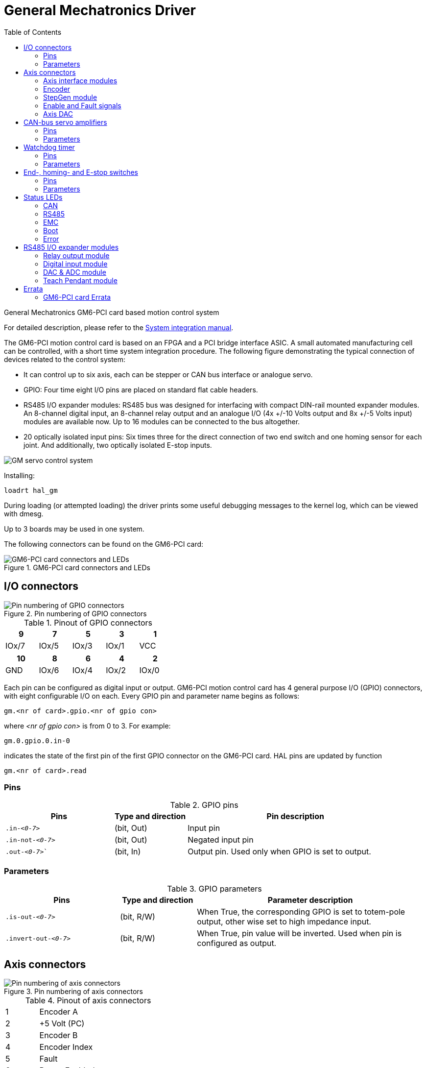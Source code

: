 :lang: en
:toc:

[[cha:gm-driver]]
= General Mechatronics Driver

// Custom lang highlight
// must come after the doc title, to work around a bug in asciidoc 8.6.6
:ini: {basebackend@docbook:'':ini}
:hal: {basebackend@docbook:'':hal}
:ngc: {basebackend@docbook:'':ngc}

General Mechatronics GM6-PCI card based motion control system

For detailed description, please refer to the http://www.generalmechatronics.com/data/products/robot_controller/PCI_UserManual_eng.pdf[System integration manual].

The GM6-PCI motion control card is based on an FPGA and a PCI bridge
interface ASIC. A small automated manufacturing cell can be controlled,
with a short time system integration procedure. The following figure
demonstrating the typical connection of devices related to the control
system:

* It can control up to six axis, each can be stepper or CAN bus
  interface or analogue servo.

* GPIO: Four time eight I/O pins are placed on standard flat cable headers.

* RS485 I/O expander modules: RS485 bus was designed for interfacing
  with compact DIN-rail mounted expander modules. An 8-channel digital input,
  an 8-channel relay output and an analogue I/O (4x +/-10 Volts output and 8x
  +/-5 Volts input) modules are available now. Up to 16 modules can be
  connected to the bus altogether.

* 20 optically isolated input pins: Six times three for the direct
  connection of two end switch and one homing sensor for each joint. And
  additionally, two optically isolated E-stop inputs.

image::images/GMsystem.png["GM servo control system",align="center",scaledwidth="70%"]

Installing:

[source,{hal}]
----
loadrt hal_gm
----

During loading (or attempted loading) the driver prints some useful
debugging messages to the kernel log, which can be viewed with dmesg.

Up to 3 boards may be used in one system.

The following connectors can be found on the GM6-PCI card:

.GM6-PCI card connectors and LEDs(((pci-card connectors)))
image::images/GM_PCIpinout.png["GM6-PCI card connectors and LEDs",align="center",scaledwidth="70%"]


== I/O connectors

.Pin numbering of GPIO connectors(((pin-numbering-gpio)))
image::images/GM_IOpinout.png["Pin numbering of GPIO connectors",align="center"]

.Pinout of GPIO connectors
[width="40%",options="header",cols="5*^"]
|===
| 9     | 7     | 5     | 3     | 1
| IOx/7 | IOx/5 | IOx/3 | IOx/1 | VCC
|===

[width="40%",options="header",cols="5*^"]
|===
| 10  | 8     | 6     | 4     | 2
| GND | IOx/6 | IOx/4 | IOx/2 | IOx/0
|===

Each pin can be configured as digital input or output.
GM6-PCI motion control card has 4 general purpose I/O
(GPIO) connectors, with eight configurable I/O on each.
Every GPIO pin and parameter name begins as follows:

----
gm.<nr of card>.gpio.<nr of gpio con>
----

where _<nr of gpio con>_ is from 0 to 3. For example:

----
gm.0.gpio.0.in-0
----

indicates the state of the first pin of the first GPIO
connector on the GM6-PCI card. HAL pins are updated by function

----
gm.<nr of card>.read
----

=== Pins

.GPIO pins
[width="100%",options="header",cols="<3,^2,<6"]
|===
| Pins     | Type and direction | Pin description
m| .in-_<0-7>_     | (bit, Out) | Input pin
m| .in-not-_<0-7>_ | (bit, Out) | Negated input pin
m| .out-_<0-7>_`   | (bit, In)  | Output pin. Used only when GPIO is set to output.
|===

=== Parameters

.GPIO parameters
[width="100%",options="header",cols="<3,^2,<6"]
|===
| Pins                 | Type and direction | Parameter description
m| .is-out-_<0-7>_     | (bit, R/W)         | When True, the corresponding GPIO is set to totem-pole output, other wise set to high impedance input.
m| .invert-out-_<0-7>_ | (bit, R/W)         | When True, pin value will be inverted. Used when pin is configured as output.
|===

== Axis connectors

.Pin numbering of axis connectors(((pin-numbering-axis)))
image::images/GM_AXISpinout.png["Pin numbering of axis connectors",align="center"]

.Pinout of axis connectors
[width="40%",cols="^1,<4"]
|===
|  1 | Encoder A
|  2 | +5 Volt (PC)
|  3 | Encoder B
|  4 | Encoder Index
|  5 | Fault
|  6 | Power Enabled
|  7 | Step/CCW/B
|  8 | Direction/CW/A
|  9 | Ground (PC)
| 10 | DAC serial line
|===
=== Axis interface modules

Small sized DIN rail mounted interface modules gives easy way of connecting
different types of servo modules to the axis connectors.
Seven different system configurations are presented in the
http://www.generalmechatronics.com/data/products/robot_controller/PCI_UserManual_eng.pdf[System integration manual]
for evaluating typical applications. Also the detailed description of the
Axis modules can be found in the System integration manual.

For evaluating the appropriate servo-drive structure the modules
have to be connected as the following block diagram shows:

.Servo axis interfaces(((axis-interface)))
image::images/GM_AxisInterface.png["Servo axis interfaces",align="center",scaledwidth="100%"]


=== Encoder

The GM6-PCI motion control card has six encoder modules.
Each encoder module has three channels:

 * Channel-A
 * Channel-B
 * Channel-I (index)

It is able to count quadrature encoder signals or step/dir signals.
Each encoder module is connected to the inputs of the corresponding
RJ50 axis connector.

Every encoder pin and parameter name begins as follows:

----
gm.<nr of card>.encoder.<nr of axis>
----

where _<nr of axis>_ is from 0 to 5. For example:

----
gm.0.encoder.0.position
----

refers to the position of encoder module of axis 0.

The GM6-PCI card counts the encoder signal independently from LinuxCNC.
HAL pins are updated by function:

----
gm.<nr of card>.read
----

.Encoder pins
[width="80%",options="header",cols="<3,^2,<6"]
|===
| Pins            | Type and direction | Pin description
m| .reset         | (bit, In)          | When True, resets counts and position to zero.
m| .rawcounts     | (s32, Out)         | The raw count is the counts, but unaffected by reset or the index pulse.
m| .counts        | (s32, Out)         | Position in encoder counts.
m| .position      | (float, Out)       | Position in scaled units (=.counts/.position-scale).
m| .index-enabled | (bit, IO)          |
When True, counts and position are rounded or reset (depends on index-mode) on next rising edge of channel-I.
Every time position is reset because of Index, index-enabled pin is set to 0 and remain 0 until connected HAL pin does not set it.
m| .velocity      | (float, Out)       |
Velocity in scaled units per second.
GM encoder uses high frequency hardware timer to measure time between encoder pulses in order to calculate velocity.
It greatly reduces quantization noise as compared to simply differentiating the position output.
When the measured velocity is below min-speed-estimate, the velocity output is 0.
|===

.Encoder parameters
[width="80%",options="header",cols="<3,^2,<6"]
|===
| Parameters           | Type and Read/Write | Parameter description
m| .counter-mode       | (bit, R/W)          |
When True, the counter counts each rising edge of the channel-A input to the direction determined by channel-B.
This is useful for counting the output of a single channel (non-quadrature) or step/dir signal sensor.
When false, it counts in quadrature mode.
m| .index-mode         | (bit, R/W)          |
When True and `.index-enabled` is also true, `.counts` and `.position` are rounded (based on `.counts-per-rev`) at rising edge of channel-I.
This is useful to correct few pulses error caused by noise.
In round mode, it is essential to set `.counts-per-rev` parameter correctly.
When `.index-mode` is False and `.index-enabled` is true, `.counts` and `.position` are reset at channel-I pulse.
m| .counts-per-rev     | (s32, R/V)          |
Determine how many counts are between two index pulses.
It is used only in round mode, so when both `.index-enabled` and `.index-mode` parameters are True.
GM encoder process encoder signal in 4x mode, so for example in case of a 500 CPR encoder it should be set to 2000.
This parameter can be easily measured by setting `.index-enabled` to True and `.index-mode` to False (so that `.counts` resets at channel-I pulse), than move axis by hand and see the maximum magnitude of `.counts` pin in halmeter.
m| .index-invert       | (bit, R/W)          |
When True, channel-I event (reset or round) occur on falling edge of channel-I signal, otherwise on rising edge.
m| .min-speed-estimate | (float, R/W)        |
Determine the minimum measured velocity magnitude at which `.velocity` will be set as nonzero.
Setting this parameter too low will cause it to take a long time for velocity to go to zero after encoder pulses have stopped arriving.
m| .position-scale     | (float, R/W)        |
Scale in counts per length unit, `.position` = `.counts` / `.position-scale`.
For example, if position-scale is 2000, then 1000 counts of the encoder will produce a position of 0.5 units.
|===

.HAL example

Setting encoder module of axis 0 to receive 500 CPR quadrature encoder signal and use reset to round position.

----
setp gm.0.encoder.0.counter-mode 0         # 0: quad, 1: stepDir
setp gm.0.encoder.0.index-mode 1           # 0: reset pos at index, 1:round pos at index
setp gm.0.encoder.0.counts-per-rev 2000      # GM process encoder in 4x mode, 4x500=2000
setp gm.0.encoder.0.index-invert 0
setp gm.0.encoder.0.min-speed-estimate 0.1 # in position unit/s
setp gm.0.encoder.0.position-scale 20000   # 10 encoder rev cause the machine to
                                             move one position unit (10x2000)
----

Connect encoder position to LinuxCNC position feedback:

----
net Xpos-fb gm.0.encoder.0.position => joint.0.motor-pos-fb
----

=== StepGen module

The GM6-PCI motion control card has six StepGen modules, one for each joint.
Each module has two output signals. It can produce Step/Direction,
Up/Down or Quadrature (A/B) pulses. Each StepGen module is connected
to the pins of the corresponding RJ50 axis connector.

Every StepGen pin and parameter name begins as follows:

----
gm.<nr of card>.stepgen.<nr of axis>
----

where _<nr of axis>_ is from 0 to 5. For example:

----
gm.0.stepgen.0.position-cmd
----

refers to the position command of StepGen module of axis 0 on card 0.

The GM6-PCI card generates step pulses independently from LinuxCNC.
HAL pins are updated by function

----
gm.<nr of card>.write
----

.StepGen module pins
[width="80%",options="header",cols="<3,^2,<6"]
|===
| Pins           | Type and direction | Pin description
m| .enable       | (bit, In)          | StepGen produces pulses only when this pin is true.
m| .count-fb     | (s32, Out)         | Position feedback in counts unit.
m| .position-fb  | (float, Out)       | Position feedback in position unit.
m| .position-cmd | (float, In)        | Commanded position in position units. Used in position mode only.
m| .velocity-cmd | (float, In)        | Commanded velocity in position units per second. Used in velocity mode only.
|===

.StepGen module parameters
[width="80%",options="header",cols="<3,^2,<6"]
|===
| Parameters           | Type and Read/Write | Parameter description
m| .step-type         | (u32, R/W)          |
When 0, module produces Step/Dir signal.
When 1, it produces Up/Down step signals.
And when it is 2, it produces quadrature output signals.
m| .control-type      | (bit, R/W)          |
When True, `.velocity-cmd` is used as reference and velocity control calculate pulse rate output.
When False, `.position-cmd` is used as reference and position control calculate pulse rate output.
m| .invert-step1      | (bit, R/W)          | Invert the output of channel 1 (Step signal in StepDir mode)
m| .invert-step2      | (bit, R/W)          | Invert the output of channel 2 (Dir signal in StepDir mode)
m| .maxvel            | (float, R/W)        | Maximum velocity in position units per second. If it is set to 0.0,
  `.maxvel` parameter is ignored.
m| .maxaccel          | (float, R/W)        | Maximum acceleration in position units per second squared. If
  it is set to 0.0, `.maxaccel` parameter is ignored.
m| .position-scale    | (float, R/W)        | Scale in steps per length unit.
m| .steplen           | (u32, R/W)          | Length of step pulse in nano-seconds.
m| .stepspace         | (u32, R/W)          | Minimum time between two step pulses in nano-seconds.
m| .dirdelay          | (u32, R/W)          | Minimum time between step pulse and direction change in nano-seconds.
|===

For evaluating the appropriate values see the timing diagrams below:

.Reference signal timing diagrams(((refsig-timing-diagram)))
image::images/GM_RefSignals.png["Reference signal timing diagrams",align="center", scaledwidth="70%"]

.HAL example

Setting StepGen module of axis 0 to generate 1000 step pulse per position unit:

----
setp gm.0.stepgen.0.step-type 0         # 0:stepDir, 1:UpDown, 2:Quad
setp gm.0.stepgen.0.control-type 0      # 0:Pos. control, 1:Vel. Control
setp gm.0.stepgen.0.invert-step1 0
setp gm.0.stepgen.0.invert-step2 0
setp gm.0.stepgen.0.maxvel 0            # do not set maxvel for step
                                        # generator, let interpolator control it.
setp gm.0.stepgen.0.maxaccel 0          # do not set max acceleration for
                                        # step generator, let interpolator control it.
setp gm.0.stepgen.0.position-scale 1000 # 1000 step/position unit
setp gm.0.stepgen.0.steplen 1000        # 1000 ns = 1 µs
setp gm.0.stepgen.0.stepspace1000       # 1000 ns = 1 µs
setp gm.0.stepgen.0.dirdelay 2000       # 2000 ns = 2 µs
----

Connect StepGen to axis 0 position reference and enable pins:

----
net Xpos-cmd joint.0.motor-pos-cmd => gm.0.stepgen.0.position-cmd
net Xen joint.0.amp-enable-out => gm.0.stepgen.0.enable
----

=== Enable and Fault signals

The GM6-PCI motion control card has one enable output and one fault
input HAL pins, both are connected to each RJ50 axis connector
and to the CAN connector.

HAL pins are updated by function:

----
gm.<nr of card>.read
----

.Enable and Fault signal pins

[width="80%",options="header",cols="<3,^2,<6"]
|===
| Pins                            | Type and direction | Pin description
m| gm._<nr of card>_.power-enable | (bit, In)          | If this pin is True,

  * and Watch Dog Timer is not expired
  * and there is no power fault

then power enable pins of axis- and CAN connectors are set to high, otherwise set to low.
m| gm._<nr of card>_.power-fault  | (bit, Out)         | Power fault input.
|===

=== Axis DAC

The GM6-PCI motion control card has six serial axis DAC driver modules,
one for each joint. Each module is connected to the pin of the
corresponding RJ50 axis connector.
Every axis DAC pin and parameter name begins as follows:

----
gm.<nr of card>.dac.<nr of axis>
----

where _<nr of axis>_ is from 0 to 5. For example:

----
gm.0.dac.0.value
----

refers to the output voltage of DAC module of axis 0.
HAL pins are updated by function:

----
gm.<nr of card>.write
----

.Axis DAC pins

[width="80%",options="header",cols="<3,^2,<6"]
|===
| Pins     | Type and direction | Pin description
m| .enable | (bit, In)          | Enable DAC output. When enable is false, DAC output is 0.0&thinsp;V.
m| .value  | (float, In)        | Value of DAC output in Volts.
|===

.Axis DAC parameters

[width="80%",options="header",cols="<3,^2,<6"]
|===
| Parameters     | Type and direction | Parameter description
m| .offset        | (float, R/W)       | Offset is added to the value before the hardware is updated.
m| .high-limit    | (float, R/W)       | Maximum output voltage of the hardware in volts.
m| .low-limit     | (float, R/W)       | Minimum output voltage of the hardware in volts.
m| .invert-serial | (float, R/W)       |
GM6-PCI card is communicating with DAC hardware via fast serial communication to highly reduce time delay compared to PWM.
DAC module is recommended to be isolated which is negating serial communication line.
In case of isolation, leave this parameter to default (0), while in case of none-isolation, set this parameter to 1.
|===

== CAN-bus servo amplifiers

The GM6-PCI motion control card has CAN module to drive CAN
servo amplifiers. Implementation of higher level protocols
like CANopen is further development. Currently GM produced
power amplifiers has upper level driver which export pins
and parameters to HAL. They receive position reference and
provide encoder feedback via CAN bus.

The frames are standard (11 bit) ID frames, with 4 byte data length.
The baud rate is 1 Mbit/s.
The position command IDs for axis 0..5 are 0x10..0x15.
The position feedback IDs for axis 0..5 are 0x20..0x25.

These configuration can be changed with the modification
of hal_gm.c and recompiling LinuxCNC.

Every CAN pin and parameter name begins as follows:

----
gm.<nr of card>.can-gm.<nr of axis>
----

where _<nr of axis>_ is from 0 to 5. For example:

----
gm.0.can-gm.0.position
----

refers to the output position of axis 0 in position units.

HAL pins are updated by function:

----
gm.<nr of card>.write
----

=== Pins

.CAN module pins
[width="80%",options="header",cols="<3,^2,<6"]
|===
| Pins             | Type and direction | Pin description
m| .enable         | (bit, In)          | Enable sending position references.
m| .position-cmd   | (float, In)        | Commanded position in position units.
m| .position-fb    | (float, In)        | Feed back position in position units.
|===

=== Parameters

.CAN module parameters
[width="80%",options="header",cols="<3,^2,<6"]
|===
| Parameters       | Type and direction | Parameter description
m| .position-scale | (float, R/W)       | Scale in per length unit.
|===

== Watchdog timer

Watchdog timer resets at function:

----
gm.<nr of card>.read
----

=== Pins

.Watchdog pins
[width="80%",options="header",cols="<3,^2,<6"]
|===
| Pins                                | Type and direction | Pin description
m| gm._<nr of card>_.watchdog-expired | (bit, Out)         | Indicates that watchdog timer is expired.
|===

Watchdog timer overrun causes the set of power-enable to low in hardware.

=== Parameters

.Watchdog parameters
[width="80%",options="header",cols="<3,^2,<6"]
|===
| Parameters                             | Type and direction | Parameter description
m| gm._<nr of card>_.watchdog-enable     | (bit, R/W)         |
Enable watchdog timer.  It is strongly recommended to enable watchdog timer,
because it can disables all the servo amplifiers by pulling down all enable signal in case of PC error.
m| gm._<nr of card>_.watchdog-timeout-ns | (float, R/W)       |
Time interval in within the `gm._<nr of card>_.read` function must be executed.
The `gm._<nr of card>_.read` is typically added to servo-thread, so watch timeout is typically set to 3 times of the servo period.
|===

== End-, homing- and E-stop switches

.Pin numbering of homing & end switch connector(((pin-numbering-endsw)))
image::images/GM_ENDSWpinout.png["Pin numbering of homing and end switch connector",align="center"]

.End- and homing switch connector pinout
[width="100%",options="header",cols="2*^.^1,11*^.^2"]
|===
| *25* | *23* | *21*   | *19*   | *17*      | *15*   | *13*   | *11*      | *9*    | *7*    | *5*       | *3*      | *1*
2+| GND       | 1/End- | 2/End+ | 2/Hom-ing | 3/End- | 4/End+ | 4/Hom-ing | 5/End- | 6/End+ | 6/Hom-ing | E-Stop 2 | V+ (Ext.)
|===

[width="100%",options="header",cols="2*^.^1,11*^.^2"]
|===
| *26* | *24* | *22*   | *20*      | *18*   | *16*   | *14*      | *12*   | *10*   | *8*       | *6*    | *4*      | *2*
2+| GND       | 1/End+ | 1/Hom-ing | 2/End- | 3/End+ | 3/Hom-ing | 4/End- | 5/End+ | 5/Hom-ing | 6/End- | E-Stop 1 | V+ (Ext.)
|===

The GM6-PCI motion control card has two limit- and one homing switch input for each joint. All the names of these pins begin as follows:

----
gm.<nr of card>.joint.<nr of axis>
----

where _<nr of axis>_ is from 0 to 5. For example:

----
gm.0.joint.0.home-sw-in
----

indicates the state of the axis 0 home switch.

HAL pins are updated by function:

----
gm.<nr of card>.read
----

=== Pins

.End- and homing switch pins
[width="80%",options="header",cols="<3,^2,<6"]
|===
| Pins                | Type and direction | Pin description
m| .home-sw-in        | (bit, Out)         | Home switch input
m| .home-sw-in-not    | (bit, Out)         | Negated home switch input
m| .neg-lim-sw-in     | (bit, Out)         | Negative limit switch input
m| .neg-lim-sw-in-not | (bit, Out)         | Negated negative limit switch input
m| .pos-lim-sw-in     | (bit, Out)         | Positive limit switch input
m| .pos-lim-sw-in-not | (bit, Out)         | Negated positive limit switch input
|===

=== Parameters

.E-stop switch parameters
[width="80%",options="header",cols="<3,^2,<6"]
|===
| Parameters             | Type and direction | Parameter description
m| gm.0.estop.0.in       | (bit, Out)         | Estop 0 input
m| gm.0.estop.0.in-not   | (bit, Out)         | Negated Estop 0 input
m| gm.0.estop.1.in       | (bit, Out)         | Estop 1 input
m| gm.0.estop.1.in-not   | (bit, Out)         | Negated Estop 1 input
|===

== Status LEDs

=== CAN

Color: Orange

* Blink, during data communication.
* On, when any of the buffers are full - communication error.
* Off, when no data communication.

=== RS485

Color: Orange

* Blink, during initialization of mod

ules on the bus
* On, when the data communication is up between all initialized modules.
* Off, when any of the initialized modules dropped off because of an error.

=== EMC

Color: White

* Blink, when LinuxCNC is running.
* Otherwise off.

=== Boot

Color: Green

* On, when system booted successfully.
* Otherwise off.

=== Error

Color: Red

* Off, when there is no fault in the system.
* Blink, when PCI communication error.
* On, when watchdog timer overflowed.

== RS485 I/O expander modules

These modules were developed for expanding the I/O and function
capability along an RS485 line of the GM6-PCI motion control card.

Available module types:

* 8-channel relay output module - gives eight NO-NC relay output
  on a three pole terminal connector for each channel.
* 8-channel digital input module - gives eight optical
  isolated digital input pins.
* 8 channel ADC and 4-channel DAC module - gives four digital-to-analogue
  converter outputs and eight analogue-to-digital inputs.
  This module is also optically isolated from the GM6-PCI card.

*Automatic node recognizing:*

Each node connected to the bus was recognized by the GM6-PCI card automatically.
During starting LinuxCNC, the driver export pins and parameters of all
available modules automatically.

*Fault handling:*

If a module does not answer regularly the GM6-PCI card drops down the module.
If a module with output do not gets data with correct CRC regularly, the
module switch to error state (green LED blinking), and turns all outputs
to error state.

*Connecting the nodes:*

The modules on the bus have to be connected in serial topology, with
termination resistors on the end. The start of the topology is the PCI
card, and the end is the last module.

.Connecting the RS485 nodes to the GM6-PCI card(((connecting-rs485)))
image::images/GM_RS485topology.png["Connecting the RS485 nodes to the GM6-PCI card",align="center",scaledwidth="60%"]

*Addressing:*

Each node on the bus has a 4 bit unique address that can be set with a red DIP switch.

*Status LED:*

A green LED indicates the status of the module:

* Blink, when the module is only powered, but not jet identified, or when module is dropped down.
* Off, during identification (computer is on, but LinuxCNC not started)
* On, when it communicates continuously.


=== Relay output module

For pinout, connection and electrical charasteristics of the module, please refer to the
http://www.generalmechatronics.com/data/products/robot_controller/PCI_UserManual_eng.pdf[System integration manual].

All the pins and parameters are updated by the following function:

----
gm.<nr of card>.rs485
----

It should be added to servo thread or other thread with
larger period to avoid CPU overload.
Every RS485 module pin and parameter name begins as follows:

----
gm.<nr of card>.rs485.<module ID>
----

where _<module ID>_ is from 00 to 15.

.Relay output module pins
[width="80%",options="header",cols="<3,^2,<6"]
|===
| Pins            | Type and direction | Pin description
m| .relay-_<0-7>_ | (bit, Out)         | Output pin for relay
|===

.Relay output module parameters
[width="80%",options="header",cols="<3,^2,<6"]
|===
| Parameters             | Type and direction | Parameter description
m| .invert-relay-_<0-7>_ | (bit, R/W)         | Negate relay output pin
|===

.HAL example

----
gm.0.rs485.0.relay-0 # First relay of the node.
gm.0                 # Means the first GM6-PCI motion control card (PCI card address = 0)
.rs485.0             # Select node with address 0 on the RS485 bus
.relay-0             # Select the first relay
----

=== Digital input module

For pinout, connection and electrical charasteristics of the module, please refer to the
http://www.generalmechatronics.com/data/products/robot_controller/PCI_UserManual_eng.pdf[System integration manual].

All the pins and parameters are updated by the following function:

----
gm.<nr of card>.rs485
----

It should be added to servo thread or other thread with larger period to avoid CPU overload.
Every RS485 module pin and parameter name begins as follows:

----
gm.<nr of card>.rs485.<module ID>
----

where _<module ID>_ is from 00 to 15.

.Digital input output module pins
[width="80%",options="header",cols="<3,^2,<6"]
|===
| Pins             | Type and direction | Pin description
m| .in-_<0-7>_     | (bit, Out)         | Input pin
m| .in-not-_<0-7>_ | (bit, Out)         | Negated input pin
|===

.HAL example

----
gm.0.rs485.0.in-0 # First input of the node.
# gm.0     - Means the first GM6-PCI motion control card (PCI card address = 0)
# .rs485.0 - Select node with address 0 on the RS485 bus
# .in-0    - Select the first digital input module
----

=== DAC & ADC module

For pinout, connection and electrical charasteristics of the module, please refer to the
http://www.generalmechatronics.com/data/products/robot_controller/PCI_UserManual_eng.pdf[System integration manual].

All the pins and parameters are updated by the following function:

----
gm.<nr of card>.rs485
----

It should be added to servo thread or other thread with larger period to avoid CPU overload.
Every RS485 module pin and parameter name begins as follows:

----
gm.<nr of card>.rs485.<module ID>
----

where _<module ID>_ is from 00 to 15.

.DAC & ADC module pins
[width="80%",options="header",cols="<3,^2,<6"]
|===
| Pins                 | Type and direction | Pin description
m| .adc-_<0-7>_        | (float, Out)       | Value of ADC input in Volts.
m| .dac-enable-_<0-3>_ | (bit, In)          | Enable DAC output. When enable is false DAC output is set to 0.0&thinsp;V.
m| .dac-_<0-3>_        | (float, In)        | Value of DAC output in Volts.
|===

.DAC & ADC module parameters
[width="80%",options="header",cols="<3,^2,<6"]
|===
| Parameters               | Type and direction | Parameter description
m| .adc-scale-_<0-7>_      | (float, R/W)       | The input voltage will be multiplied by scale before being output to `.adc-` pin.
m| .adc-offset-_<0-7>_     | (float, R/W)       | Offset is subtracted from the hardware input voltage after the scale multiplier has been applied.
m| .dac-offset-_<0-3>_     | (float, R/W)       | Offset is added to the value before the hardware is updated.
m| .dac-high-limit-_<0-3>_ | (float, R/W)       | Maximum output voltage of the hardware in volts.
m| .dac-low-limit-_<0-3>_  | (float, R/W)       | Minimum output voltage of the hardware in volts.
|===

.HAL example

----
gm.0.rs485.0.adc-0 # First analogue channel of the node.
# gm.0     - Means the first GM6-PCI motion control card (PCI card address = 0)
# .rs485.0 - Select node with address 0 on the RS485 bus
# .adc-0   - Select the first analogue input of the module
----

=== Teach Pendant module

For pinout, connection and electrical charasteristics of the module, please refer to the
http://www.generalmechatronics.com/data/products/robot_controller/PCI_UserManual_eng.pdf[System integration manual].

All the pins and parameters are updated by the following function:

----
gm.<nr of card>.rs485
----

It should be added to servo thread or other thread with larger period to avoid CPU overload.
Every RS485 module pin and parameter name begins as follows:

----
gm.<nr of card>.rs485.<module ID>
----

where _<module ID>_ is from 00 to 15.
Note that on the Teach Pendant module it cannot be changed, and pre-programmed as zero.
Upon request it can be delivered with firmware pre-programmed different ID.

.Teach Pendant module pins
[width="80%",options="header",cols="<3,^2,<6"]
|===
| Pins             | Type and direction | Pin description
m| .adc-_<0-5>_    | (float, Out)       | Value of ADC input in Volts.
m| .enc-reset      | (bit, In)          | When True, resets counts and position to zero.
m| .enc-counts     | (s32, Out)         | Position in encoder counts.
m| .enc-rawcounts  | (s32, Out)         | The raw count is the counts, but unaffected by reset.
m| .enc-position   | (float, Out)       | Position in scaled units (=.enc-counts/.enc-position-scale).
m| .in-_<0-7>_     | (bit, Out)         | Input pin
m| .in-not-_<0-7>_ | (bit, Out)         | Negated input pin
|===

.Teach Pendant module parameters
[width="80%",options="header",cols="<3,^2,<6"]
|===
| Parameters           | Type and direction | Parameter description
m| .adc-scale-_<0-5>_  | (float, R/W)       | The input voltage will be multiplied by scale before being output to `.adc-` pin.
m| .adc-offset-_<0-5>_ | (float, R/W)       | Offset is subtracted from the hardware input voltage after the scale multiplier has been applied.
m| .enc-position-scale | (float, R/W)       | Scale in per length unit.
|===

.HAL example

----
gm.0.rs485.0.adc-0 # First analogue channel of the node.
# gm.0     - Means the first GM6-PCI motion control card (PCI card address = 0)
# .rs485.0 - Select node with address 0 on the RS485 bus
# .adc-0   - Select the first analogue input of the module
----

== Errata

=== GM6-PCI card Errata

The revision number in this section refers to the revision of the GM6-PCI card device.

.Rev. 1.2
* Error:
  The PCI card do not boot, when Axis 1. END B switch is active (low).
  Found on November 16, 2013.
* Reason:
  This switch is connected to a boot setting pin of FPGA
* Problem fix/workaround:
  Use other switch pin, or connect only normally open switch to this switch input pin.

// vim: set syntax=asciidoc:
